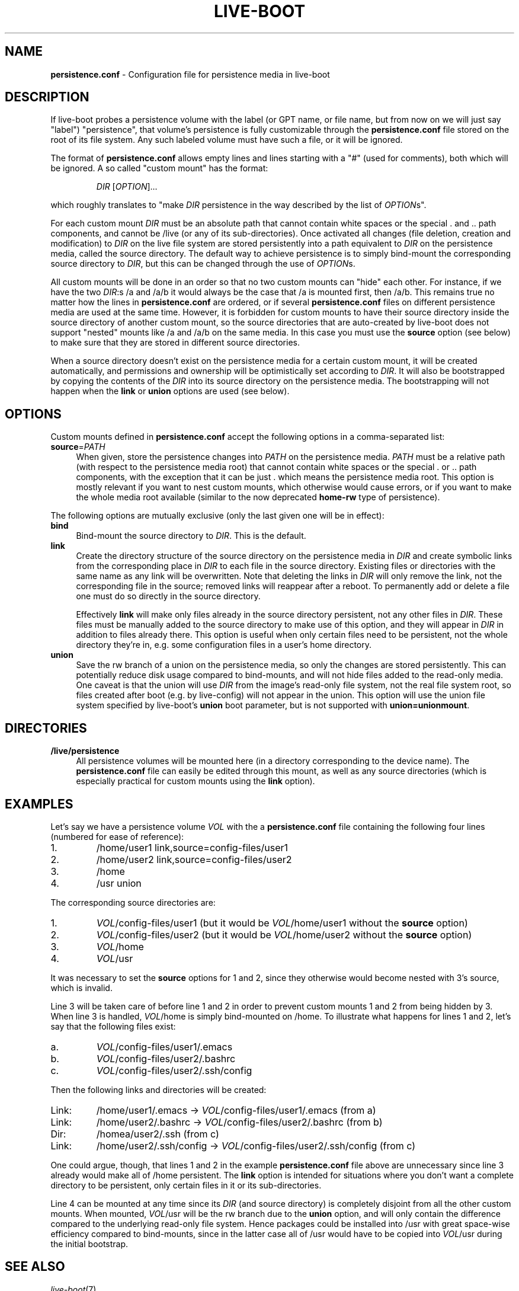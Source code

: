 .TH LIVE\-BOOT conf 2014\-08\-27 4.0~alpha21-1 "Live Systems Project"

.SH NAME
\fBpersistence.conf\fR \- Configuration file for persistence media in
live\-boot

.SH DESCRIPTION
If live-boot probes a persistence volume with the label (or GPT name,
or file name, but from now on we will just say "label") "persistence",
that volume's persistence is fully customizable through the
\fBpersistence.conf\fR file stored on the root of its file system. Any such
labeled volume must have such a file, or it will be ignored.
.PP
The format of \fBpersistence.conf\fR allows empty lines and lines starting
with a "#" (used for comments), both which will be ignored. A so
called "custom mount" has the format:
.PP
.RS
\fIDIR\fR [\fIOPTION\fR]...
.RE
.PP
which roughly translates to "make \fIDIR\fR persistence in the way
described by the list of \fIOPTION\fRs".
.PP
For each custom mount \fIDIR\fR must be an absolute path that cannot
contain white spaces or the special . and .. path components, and
cannot be /live (or any of its sub-directories).
Once activated all changes (file
deletion, creation and modification) to \fIDIR\fR on the live file
system are stored persistently into a path equivalent to \fIDIR\fR on
the persistence media, called the source directory. The default way to
achieve persistence is to simply bind-mount the corresponding source
directory to \fIDIR\fR, but this can be changed through the use of
\fIOPTION\fRs.
.PP
All custom mounts will be done in an order so that no two custom
mounts can "hide" each other. For instance, if we have the two
\fIDIR\fR:s /a and /a/b it would always be the case that /a is mounted
first, then /a/b. This remains true no matter how the lines in
\fBpersistence.conf\fR are ordered, or if several \fBpersistence.conf\fR files
on different persistence media are used at the same time. However, it
is forbidden for custom mounts to have their source directory inside
the source directory of another custom mount, so the source
directories that are auto-created by live-boot does not support
"nested" mounts like /a and /a/b on the same media. In this case you
must use the \fBsource\fR option (see below) to make sure that they
are stored in different source directories.
.PP
When a source directory doesn't exist on the persistence media for a
certain custom mount, it will be created automatically, and
permissions and ownership will be optimistically set according to
\fIDIR\fR. It will also be bootstrapped by copying the contents of the
\fIDIR\fR into its source directory on the persistence media. The
bootstrapping will not happen when the \fBlink\fR or \fBunion\fR
options are used (see below).

.SH OPTIONS
Custom mounts defined in \fBpersistence.conf\fR accept the following
options in a comma-separated list:
.IP "\fBsource\fR=\fIPATH\fR" 4
When given, store the persistence changes into \fIPATH\fR on the
persistence media. \fIPATH\fR must be a relative path (with respect to the
persistence media root) that cannot contain white spaces or the
special . or .. path components, with the exception that it can be
just . which means the persistence media root. This option is mostly
relevant if you want to nest custom mounts, which otherwise would
cause errors, or if you want to make the whole media root available
(similar to the now deprecated \fBhome-rw\fR type of persistence).
.PP
The following options are mutually exclusive (only the last given one
will be in effect):
.IP "\fBbind\fR" 4
Bind-mount the source directory to \fIDIR\fR. This is the default.
.IP "\fBlink\fR" 4
Create the directory structure of the source directory on the
persistence media in \fIDIR\fR and create symbolic links from the
corresponding place in \fIDIR\fR to each file in the source directory.
Existing files or directories with the same name as any link will be
overwritten. Note that deleting the links in \fIDIR\fR will only
remove the link, not the corresponding file in the source; removed
links will reappear after a reboot. To permanently add or delete a
file one must do so directly in the source directory.
.IP
Effectively \fBlink\fR will make only files already in the source
directory persistent, not any other files in \fIDIR\fR. These files
must be manually added to the source directory to make use of this
option, and they will appear in \fIDIR\fR in addition to files already
there. This option is useful when only certain files need to be
persistent, not the whole directory they're in, e.g. some
configuration files in a user's home directory.
.IP "\fBunion\fR" 4
Save the rw branch of a union on the persistence media, so only the
changes are stored persistently. This can potentially reduce disk
usage compared to bind-mounts, and will not hide files added to the
read-only media. One caveat is that the union will use \fIDIR\fR from
the image's read-only file system, not the real file system root, so
files created after boot (e.g. by live-config) will not appear in the
union. This option will use the union file system specified by
live-boot's \fBunion\fR boot parameter, but is not supported with
\fBunion=unionmount\fR.

.SH DIRECTORIES
.IP "\fB/live/persistence\fR" 4
All persistence volumes will be mounted here (in a directory
corresponding to the device name). The \fBpersistence.conf\fR file can
easily be edited through this mount, as well as any source directories
(which is especially practical for custom mounts using the
\fBlink\fR option).

.SH EXAMPLES

Let's say we have a persistence volume \fIVOL\fR with the a
\fBpersistence.conf\fR file containing the following four lines (numbered
for ease of reference):
.TP 7
1.
/home/user1 link,source=config-files/user1
.TP
2.
/home/user2 link,source=config-files/user2
.TP
3.
/home
.TP
4.
/usr union
.PP
The corresponding source directories are:
.TP 7
1.
\fIVOL\fR/config-files/user1 (but it would be \fIVOL\fR/home/user1
without the \fBsource\fR option)
.TP
2.
\fIVOL\fR/config-files/user2 (but it would be \fIVOL\fR/home/user2
without the \fBsource\fR option)
.TP
3.
\fIVOL\fR/home
.TP
4.
\fIVOL\fR/usr
.PP
It was necessary to set the \fBsource\fR options for 1 and 2, since
they otherwise would become nested with 3's source, which is invalid.
.PP
Line 3 will be taken care of before line 1 and 2 in order to prevent
custom mounts 1 and 2 from being hidden by 3. When line 3 is handled,
\fIVOL\fR/home is simply bind-mounted on /home. To illustrate what
happens for lines 1 and 2, let's say that the following files exist:
.TP 7
a.
\fIVOL\fR/config-files/user1/.emacs
.TP
b.
\fIVOL\fR/config-files/user2/.bashrc
.TP
c.
\fIVOL\fR/config-files/user2/.ssh/config
.PP
Then the following links and directories will be created:
.TP 7
Link:
/home/user1/.emacs -> \fIVOL\fR/config-files/user1/.emacs (from a)
.TP
Link:
/home/user2/.bashrc -> \fIVOL\fR/config-files/user2/.bashrc (from b)
.TP
Dir:
/homea/user2/.ssh (from c)
.TP
Link:
/home/user2/.ssh/config -> \fIVOL\fR/config-files/user2/.ssh/config
(from c)
.PP
One could argue, though, that lines 1 and 2 in the example
\fBpersistence.conf\fR file above are unnecessary since line 3 already
would make all of /home persistent. The \fBlink\fR option is
intended for situations where you don't want a complete directory to
be persistent, only certain files in it or its sub-directories.
.PP
Line 4 can be mounted at any time since its \fIDIR\fR (and source
directory) is completely disjoint from all the other custom
mounts. When mounted, \fIVOL\fR/usr will be the rw branch due to the
\fBunion\fR option, and will only contain the difference compared to
the underlying read-only file system. Hence packages could be
installed into /usr with great space-wise efficiency compared to
bind-mounts, since in the latter case all of /usr would have to be
copied into \fIVOL\fR/usr during the initial bootstrap.

.SH SEE ALSO
\fIlive\-boot\fR(7)
.PP
\fIlive\-build\fR(7)
.PP
\fIlive\-config\fR(7)
.PP
\fIlive\-tools\fR(7)

.SH HOMEPAGE
More information about live\-boot and the Live Systems project can be found on the homepage at <\fIhttp://live-systems.org/\fR> and in the manual at <\fIhttp://live-systems.org/manual/\fR>.

.SH BUGS
Bugs can be reported by submitting a bugreport for the live\-boot package in the Bug Tracking System at <\fIhttp://bugs.debian.org/\fR> or by writing a mail to the Live Systems mailing list at <\fIdebian-live@lists.debian.org\fR>.

.SH AUTHOR
live\-boot was written by Daniel Baumann <\fImail@daniel-baumann.ch\fR>.
